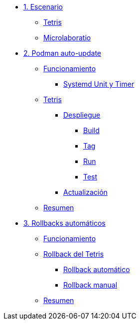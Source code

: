* xref:01-escenario.adoc[1. Escenario]
** xref:01-escenario.adoc#app[Tetris]
** xref:01-escenario.adoc#ulab[Microlaboratio]

* xref:02-podman-auto-update.adoc[2. Podman auto-update]
** xref:02-podman-auto-update#funcionamiento[Funcionamiento]
*** xref:02-podman-auto-update#systemd[Systemd Unit y Timer]
** xref:02-podman-auto-update#dtetris[Tetris]
*** xref:02-podman-auto-update#despliegue[Despliegue]
**** xref:02-podman-auto-update#build[Build]
**** xref:02-podman-auto-update#tag[Tag]
**** xref:02-podman-auto-update#run[Run]
**** xref:02-podman-auto-update#test[Test]
*** xref:02-podman-auto-update#actualizacion[Actualización]
** xref:02-podman-auto-update#resumen[Resumen]

* xref:03-automatic-rollbacks.adoc[3. Rollbacks automáticos]
** xref:03-automatic-rollbacks.adoc#rollback_funcionamiento[Funcionamiento]
** xref:03-automatic-rollbacks.adoc#rollbak_tetris[Rollback del Tetris]
*** xref:03-automatic-rollbacks.adoc#rollbak_automatico[Rollback automático]
*** xref:03-automatic-rollbacks.adoc#rollbak_manual[Rollback manual]
** xref:03-automatic-rollbacks.adoc#rollbak_resumen[Resumen]

